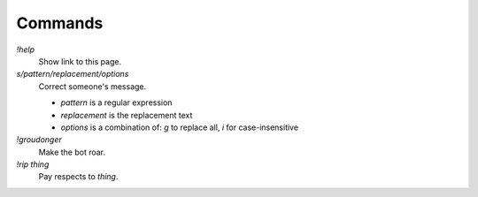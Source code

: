 Commands
========

`!help`
    Show link to this page.

`s/pattern/replacement/options`
    Correct someone's message.

    * `pattern` is a regular expression
    * `replacement` is the replacement text
    * `options` is a combination of: `g` to replace all, `i` for case-insensitive

`!groudonger`
    Make the bot roar.

`!rip thing`
    Pay respects to `thing`.

